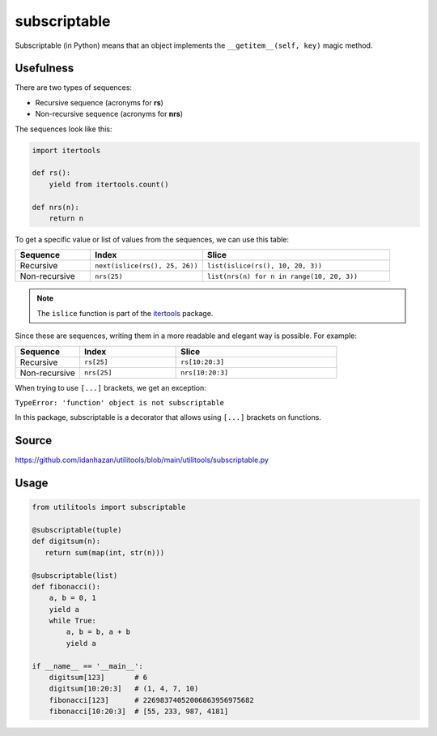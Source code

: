subscriptable
=============

Subscriptable (in Python) means that an object implements the ``__getitem__(self, key)`` magic method.

Usefulness
----------

There are two types of sequences:

- Recursive sequence (acronyms for **rs**)
- Non-recursive sequence (acronyms for **nrs**)

The sequences look like this:

.. code-block:: python

    import itertools

    def rs():
        yield from itertools.count()

    def nrs(n):
        return n

To get a specific value or list of values from the sequences, we can use this table:

.. list-table::
   :widths: 20 30 50
   :header-rows: 1

   * - Sequence
     - Index
     - Slice
   * - Recursive
     - ``next(islice(rs(), 25, 26))``
     - ``list(islice(rs(), 10, 20, 3))``
   * - Non-recursive
     - ``nrs(25)``
     - ``list(nrs(n) for n in range(10, 20, 3))``

.. note::
   The ``islice`` function is part of the `itertools <https://docs.python.org/3/library/itertools.html#itertools.islice>`_ package.

Since these are sequences, writing them in a more readable and elegant way is possible. For example:

.. list-table::
   :widths: 20 30 50
   :header-rows: 1

   * - Sequence
     - Index
     - Slice
   * - Recursive
     - ``rs[25]``
     - ``rs[10:20:3]``
   * - Non-recursive
     - ``nrs[25]``
     - ``nrs[10:20:3]``

When trying to use ``[...]`` brackets, we get an exception:

``TypeError: 'function' object is not subscriptable``

In this package, subscriptable is a decorator that allows using ``[...]`` brackets on functions.

Source
------

https://github.com/idanhazan/utilitools/blob/main/utilitools/subscriptable.py

Usage
-----

.. code-block:: python

   from utilitools import subscriptable

   @subscriptable(tuple)
   def digitsum(n):
      return sum(map(int, str(n)))

   @subscriptable(list)
   def fibonacci():
       a, b = 0, 1
       yield a
       while True:
           a, b = b, a + b
           yield a

   if __name__ == '__main__':
       digitsum[123]       # 6
       digitsum[10:20:3]   # (1, 4, 7, 10)
       fibonacci[123]      # 22698374052006863956975682
       fibonacci[10:20:3]  # [55, 233, 987, 4181]
